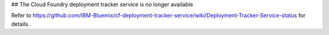 ## The Cloud Foundry deployment tracker service is no longer available

Refer to https://github.com/IBM-Bluemix/cf-deployment-tracker-service/wiki/Deployment-Tracker-Service-status for details.


